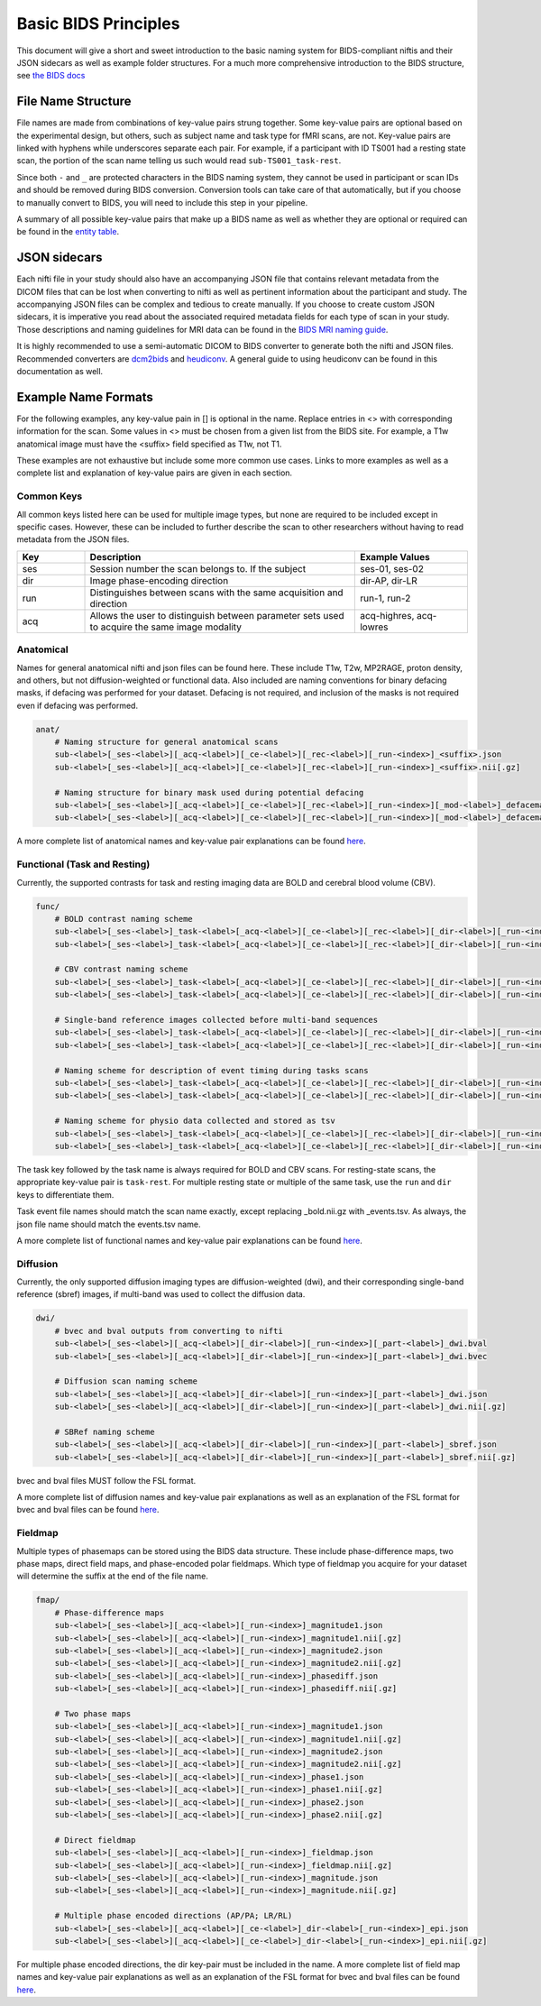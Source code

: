 Basic BIDS Principles
==============================

This document will give a short and sweet introduction to the basic naming
system for BIDS-compliant niftis and their JSON sidecars as well as example
folder structures. For a much more comprehensive introduction to the BIDS
structure, see `the BIDS docs
<https://bids-specification.readthedocs.io/en/stable/01-introduction.html>`_


File Name Structure
------------------------------
File names are made from combinations of key-value pairs strung together. Some
key-value pairs are optional based on the experimental design, but others, such
as subject name and task type for fMRI scans, are not. Key-value pairs are
linked with hyphens while underscores separate each pair. For example, if a
participant with ID TS001 had a resting state scan, the portion of the scan name
telling us such would read ``sub-TS001_task-rest``. 

Since both ``-`` and ``_`` are protected characters in the BIDS naming
system, they cannot be used in participant or scan IDs and should be removed
during BIDS conversion. Conversion tools can take care of that automatically,
but if you choose to manually convert to BIDS, you will need to include this
step in your pipeline.

A summary of all possible key-value pairs that make up a BIDS name as well as
whether they are optional or required can be found in the `entity table
<https://bids-specification.readthedocs.io/en/stable/99-appendices/04-entity-table.html>`_.


JSON sidecars
-------------------------------

Each nifti file in your study should also have an accompanying JSON file that
contains relevant metadata from the DICOM files that can be lost when converting
to nifti as well as pertinent information about the participant and study. The
accompanying JSON files can be complex and tedious to create manually. If you
choose to create custom JSON sidecars, it is imperative you read about the
associated required metadata fields for each type of scan in your study. Those
descriptions and naming guidelines for MRI data can be found in the `BIDS MRI
naming guide <https://bids-specification.readthedocs.io/en/stable/04-modality-specific-files/01-magnetic-resonance-imaging-data.html>`__.

It is highly recommended to use a semi-automatic DICOM to BIDS converter to
generate both the nifti and JSON files. Recommended converters are `dcm2bids
<https://github.com/UNFmontreal/Dcm2Bids>`__ and `heudiconv
<https://github.com/nipy/heudiconv>`__. A general guide to using heudiconv can
be found in this documentation as well.


Example Name Formats
-------------------------------

For the following examples, any key-value pain in [] is optional in the name.
Replace entries in <> with corresponding information for the scan. Some values
in <> must be chosen from a given list from the BIDS site. For example, a T1w
anatomical image must have the <suffix> field specified as T1w, not T1. 

These examples are not exhaustive but include some more common use cases. Links
to more examples as well as a complete list and explanation of key-value pairs
are given in each section. 

Common Keys
^^^^^^^^^^^^^^^^^^^^^^^^^^^^^^^

All common keys listed here can be used for multiple image types, but none are
required to be included except in specific cases. However, these can be included
to further describe the scan to other researchers without having to read
metadata from the JSON files.

.. list-table::
    :widths: 15 60 25
    :header-rows: 1

    * - Key
      - Description
      - Example Values
    * - ses
      - Session number the scan belongs to. If the subject 
      - ses-01, ses-02
    * - dir
      - Image phase-encoding direction 
      - dir-AP, dir-LR
    * - run
      - Distinguishes between scans with the same acquisition and direction
      - run-1, run-2
    * - acq
      - Allows the user to distinguish between parameter sets used to acquire
        the same image modality
      - acq-highres, acq-lowres


Anatomical
^^^^^^^^^^^^^^^^^^^^^^^^^^^^^^^

Names for general anatomical nifti and json files can be found here. These
include T1w, T2w, MP2RAGE, proton density, and others, but not
diffusion-weighted or functional data. Also included are naming conventions for
binary defacing masks, if defacing was performed for your dataset. Defacing is
not required, and inclusion of the masks is not required even if defacing was performed.

.. code-block::

    anat/
        # Naming structure for general anatomical scans
        sub-<label>[_ses-<label>][_acq-<label>][_ce-<label>][_rec-<label>][_run-<index>]_<suffix>.json
        sub-<label>[_ses-<label>][_acq-<label>][_ce-<label>][_rec-<label>][_run-<index>]_<suffix>.nii[.gz]

        # Naming structure for binary mask used during potential defacing
        sub-<label>[_ses-<label>][_acq-<label>][_ce-<label>][_rec-<label>][_run-<index>][_mod-<label>]_defacemask.json
        sub-<label>[_ses-<label>][_acq-<label>][_ce-<label>][_rec-<label>][_run-<index>][_mod-<label>]_defacemask.nii[.gz]

A more complete list of anatomical names and key-value pair explanations can be
found `here
<https://bids-specification.readthedocs.io/en/stable/04-modality-specific-files/01-magnetic-resonance-imaging-data.html#anatomy-imaging-data>`__.


Functional (Task and Resting)
^^^^^^^^^^^^^^^^^^^^^^^^^^^^^^^^

Currently, the supported contrasts for task and resting imaging data are BOLD
and cerebral blood volume (CBV). 

.. code-block::

    func/
        # BOLD contrast naming scheme
        sub-<label>[_ses-<label>]_task-<label>[_acq-<label>][_ce-<label>][_rec-<label>][_dir-<label>][_run-<index>][_echo-<index>][_part-<label>]_bold.json
        sub-<label>[_ses-<label>]_task-<label>[_acq-<label>][_ce-<label>][_rec-<label>][_dir-<label>][_run-<index>][_echo-<index>][_part-<label>]_bold.nii[.gz]
        
        # CBV contrast naming scheme
        sub-<label>[_ses-<label>]_task-<label>[_acq-<label>][_ce-<label>][_rec-<label>][_dir-<label>][_run-<index>][_echo-<index>][_part-<label>]_cbv.json
        sub-<label>[_ses-<label>]_task-<label>[_acq-<label>][_ce-<label>][_rec-<label>][_dir-<label>][_run-<index>][_echo-<index>][_part-<label>]_cbv.nii[.gz]
        
        # Single-band reference images collected before multi-band sequences
        sub-<label>[_ses-<label>]_task-<label>[_acq-<label>][_ce-<label>][_rec-<label>][_dir-<label>][_run-<index>][_echo-<index>][_part-<label>]_sbref.json
        sub-<label>[_ses-<label>]_task-<label>[_acq-<label>][_ce-<label>][_rec-<label>][_dir-<label>][_run-<index>][_echo-<index>][_part-<label>]_sbref.nii[.gz]
        
        # Naming scheme for description of event timing during tasks scans
        sub-<label>[_ses-<label>]_task-<label>[_acq-<label>][_ce-<label>][_rec-<label>][_dir-<label>][_run-<index>]_events.json
        sub-<label>[_ses-<label>]_task-<label>[_acq-<label>][_ce-<label>][_rec-<label>][_dir-<label>][_run-<index>]_events.tsv
        
        # Naming scheme for physio data collected and stored as tsv
        sub-<label>[_ses-<label>]_task-<label>[_acq-<label>][_ce-<label>][_rec-<label>][_dir-<label>][_run-<index>][_recording-<label>]_physio.json
        sub-<label>[_ses-<label>]_task-<label>[_acq-<label>][_ce-<label>][_rec-<label>][_dir-<label>][_run-<index>][_recording-<label>]_physio.tsv.gz

The task key followed by the task name is always required for BOLD and CBV
scans. For resting-state scans, the appropriate key-value pair is ``task-rest``.
For multiple resting state or multiple of the same task, use the ``run`` and
``dir`` keys to differentiate them. 

Task event file names should match the scan name exactly, except replacing
_bold.nii.gz with _events.tsv. As always, the json file name should match the
events.tsv name.

A more complete list of functional names and key-value pair explanations can be
found `here
<https://bids-specification.readthedocs.io/en/stable/04-modality-specific-files/01-magnetic-resonance-imaging-data.html#task-including-resting-state-imaging-data>`__.


Diffusion
^^^^^^^^^^^^^^^^^^^^^^^^^^^^^^^^

Currently, the only supported diffusion imaging types are diffusion-weighted
(dwi), and their corresponding single-band reference (sbref) images, if
multi-band was used to collect the diffusion data.

.. code-block::

    dwi/
        # bvec and bval outputs from converting to nifti
        sub-<label>[_ses-<label>][_acq-<label>][_dir-<label>][_run-<index>][_part-<label>]_dwi.bval
        sub-<label>[_ses-<label>][_acq-<label>][_dir-<label>][_run-<index>][_part-<label>]_dwi.bvec
        
        # Diffusion scan naming scheme
        sub-<label>[_ses-<label>][_acq-<label>][_dir-<label>][_run-<index>][_part-<label>]_dwi.json
        sub-<label>[_ses-<label>][_acq-<label>][_dir-<label>][_run-<index>][_part-<label>]_dwi.nii[.gz]
        
        # SBRef naming scheme
        sub-<label>[_ses-<label>][_acq-<label>][_dir-<label>][_run-<index>][_part-<label>]_sbref.json
        sub-<label>[_ses-<label>][_acq-<label>][_dir-<label>][_run-<index>][_part-<label>]_sbref.nii[.gz]
        
bvec and bval files MUST follow the FSL format.

A more complete list of diffusion names and key-value pair explanations as well
as an explanation of the FSL format for bvec and bval files can be found `here
<https://bids-specification.readthedocs.io/en/stable/04-modality-specific-files/01-magnetic-resonance-imaging-data.html#diffusion-imaging-data>`__.


Fieldmap
^^^^^^^^^^^^^^^^^^^^^^^^^^^^^^^^

Multiple types of phasemaps can be stored using the BIDS data structure. These
include phase-difference maps, two phase maps, direct field maps, and
phase-encoded polar fieldmaps. Which type of fieldmap you acquire for your
dataset will determine the suffix at the end of the file name.

.. code-block::

    fmap/
        # Phase-difference maps
        sub-<label>[_ses-<label>][_acq-<label>][_run-<index>]_magnitude1.json
        sub-<label>[_ses-<label>][_acq-<label>][_run-<index>]_magnitude1.nii[.gz]
        sub-<label>[_ses-<label>][_acq-<label>][_run-<index>]_magnitude2.json
        sub-<label>[_ses-<label>][_acq-<label>][_run-<index>]_magnitude2.nii[.gz]
        sub-<label>[_ses-<label>][_acq-<label>][_run-<index>]_phasediff.json
        sub-<label>[_ses-<label>][_acq-<label>][_run-<index>]_phasediff.nii[.gz]

        # Two phase maps 
        sub-<label>[_ses-<label>][_acq-<label>][_run-<index>]_magnitude1.json
        sub-<label>[_ses-<label>][_acq-<label>][_run-<index>]_magnitude1.nii[.gz]
        sub-<label>[_ses-<label>][_acq-<label>][_run-<index>]_magnitude2.json
        sub-<label>[_ses-<label>][_acq-<label>][_run-<index>]_magnitude2.nii[.gz]
        sub-<label>[_ses-<label>][_acq-<label>][_run-<index>]_phase1.json
        sub-<label>[_ses-<label>][_acq-<label>][_run-<index>]_phase1.nii[.gz]
        sub-<label>[_ses-<label>][_acq-<label>][_run-<index>]_phase2.json
        sub-<label>[_ses-<label>][_acq-<label>][_run-<index>]_phase2.nii[.gz]

        # Direct fieldmap 
        sub-<label>[_ses-<label>][_acq-<label>][_run-<index>]_fieldmap.json
        sub-<label>[_ses-<label>][_acq-<label>][_run-<index>]_fieldmap.nii[.gz]
        sub-<label>[_ses-<label>][_acq-<label>][_run-<index>]_magnitude.json
        sub-<label>[_ses-<label>][_acq-<label>][_run-<index>]_magnitude.nii[.gz]

        # Multiple phase encoded directions (AP/PA; LR/RL)
        sub-<label>[_ses-<label>][_acq-<label>][_ce-<label>]_dir-<label>[_run-<index>]_epi.json
        sub-<label>[_ses-<label>][_acq-<label>][_ce-<label>]_dir-<label>[_run-<index>]_epi.nii[.gz]

For multiple phase encoded directions, the dir key-pair must be included in the
name. A more complete list of field map names and key-value pair explanations as
well as an explanation of the FSL format for bvec and bval files can be found
`here
<https://bids-specification.readthedocs.io/en/stable/04-modality-specific-files/01-magnetic-resonance-imaging-data.html#fieldmap-data>`__.

.. 
    TODO: Add short section on IntendedFor field here once that section is
    written in the HeuDiConv section.